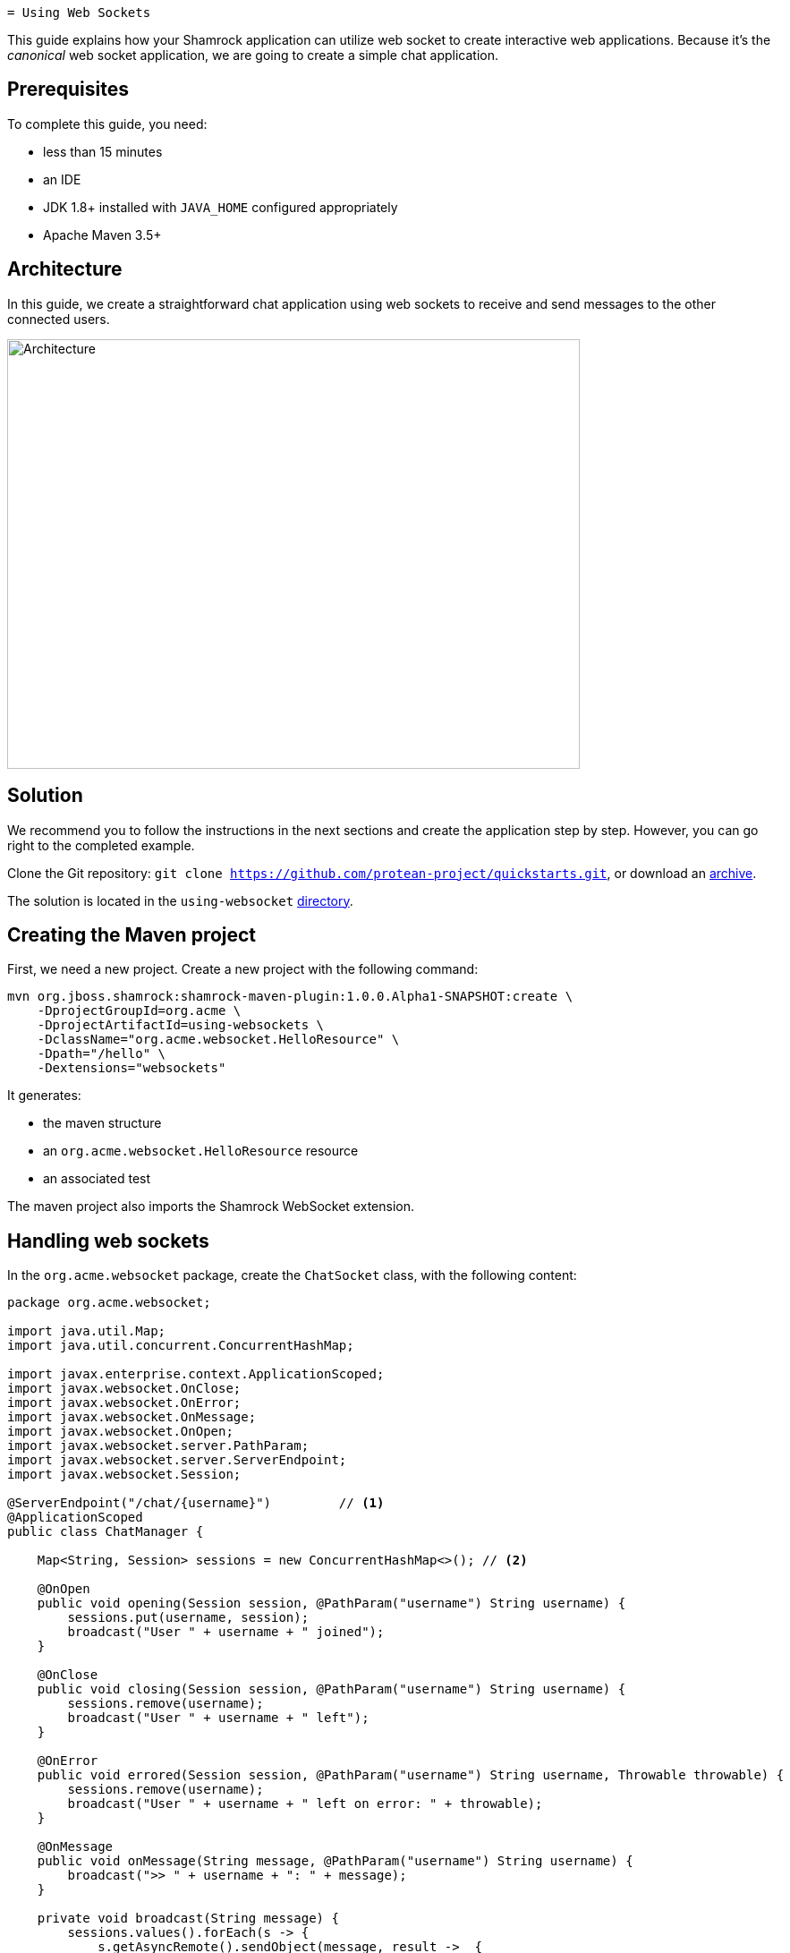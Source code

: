 
 = Using Web Sockets

This guide explains how your Shamrock application can utilize web socket to create interactive web applications.
Because it's the _canonical_ web socket application, we are going to create a simple chat application.

== Prerequisites

To complete this guide, you need:

* less than 15 minutes
* an IDE
* JDK 1.8+ installed with `JAVA_HOME` configured appropriately
* Apache Maven 3.5+

== Architecture

In this guide, we create a straightforward chat application using web sockets to receive and send messages to the other connected users.

image:websocket-guide-architecture.png[alt=Architecture,width=640,height=480]

== Solution

We recommend you to follow the instructions in the next sections and create the application step by step.
However, you can go right to the completed example.

Clone the Git repository: `git clone https://github.com/protean-project/quickstarts.git`, or download an http://https://github.com/protean-project/quickstarts/archive/master.zip[archive].

The solution is located in the `using-websocket` https://github.com/protean-project/quickstarts/tree/master/using-websockets[directory].

== Creating the Maven project

First, we need a new project. Create a new project with the following command:

```
mvn org.jboss.shamrock:shamrock-maven-plugin:1.0.0.Alpha1-SNAPSHOT:create \
    -DprojectGroupId=org.acme \
    -DprojectArtifactId=using-websockets \
    -DclassName="org.acme.websocket.HelloResource" \
    -Dpath="/hello" \
    -Dextensions="websockets"
```

It generates:

* the maven structure
* an `org.acme.websocket.HelloResource` resource
* an associated test

The maven project also imports the Shamrock WebSocket extension.

== Handling web sockets

In the `org.acme.websocket` package, create the `ChatSocket` class, with the following content:

[source,java]
----
package org.acme.websocket;

import java.util.Map;
import java.util.concurrent.ConcurrentHashMap;

import javax.enterprise.context.ApplicationScoped;
import javax.websocket.OnClose;
import javax.websocket.OnError;
import javax.websocket.OnMessage;
import javax.websocket.OnOpen;
import javax.websocket.server.PathParam;
import javax.websocket.server.ServerEndpoint;
import javax.websocket.Session;

@ServerEndpoint("/chat/{username}")         // <1>
@ApplicationScoped
public class ChatManager {

    Map<String, Session> sessions = new ConcurrentHashMap<>(); // <2>

    @OnOpen
    public void opening(Session session, @PathParam("username") String username) {
        sessions.put(username, session);
        broadcast("User " + username + " joined");
    }

    @OnClose
    public void closing(Session session, @PathParam("username") String username) {
        sessions.remove(username);
        broadcast("User " + username + " left");
    }

    @OnError
    public void errored(Session session, @PathParam("username") String username, Throwable throwable) {
        sessions.remove(username);
        broadcast("User " + username + " left on error: " + throwable);
    }

    @OnMessage
    public void onMessage(String message, @PathParam("username") String username) {
        broadcast(">> " + username + ": " + message);
    }

    private void broadcast(String message) {
        sessions.values().forEach(s -> {
            s.getAsyncRemote().sendObject(message, result ->  {
                if (result.getException() != null) {
                    System.out.println("Unable to send message: " + result.getException());
                }
            });
        });
    }

}
----
1. Configures the web socket URL
2. Stores the currently opened web sockets

== A slick web frontend

All chat applications need a _nice_ UI, well this one may not be that nice, but should do the work.
The first things to do is to configure our application to serve static resources.
Edit the `HelloResource.java` file and add the following method:

[source,java]
----
@GET
@Path("/assets/{path: .*}")
public Response staticResources(@PathParam("path") final String path) {
    InputStream resource = HelloResource.class.getClassLoader().getResourceAsStream("/assets/" + path);
    return resource == null ? Response.status(404).build() : Response.ok().entity(resource).build();
}
----

This method serves any files located into the `assets` directory.

Now, create the `assets` directory in `src/main/resources` and, in this newly created directory, copy this https://github.com/protean-project/quickstarts/blob/master/using-websockets/src/main/resources/assets/index.html[index.html] file.

== Run the application

Now, let's see our application in action. Run it with:

```
mvn compile shamrock:run
```

Then open your 2 browser windows to http://localhost:8080/app/hello/assets/index.html:

1. Enter a name in the top text area (use 2 different names).
2. Click on connect
3. Send and receive messages

image:websocket-guide-screenshot.png[alt=Application,width=800]

As usual, the application can be packaged using `mvn clean package` and executed using the `-runner.jar` file.